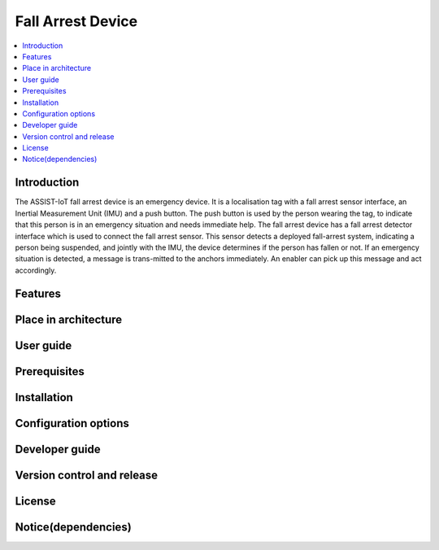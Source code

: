 .. _fall_arrest:

##################
Fall Arrest Device
##################

.. contents::
  :local:
  :depth: 1

************
Introduction
************
The ASSIST-IoT fall arrest device is an emergency device. It is a localisation tag with a fall arrest sensor interface, an Inertial Measurement Unit (IMU) and a push button. The push button is used by the person wearing the tag, to indicate that this person is in an emergency situation and needs immediate help. The fall arrest device has a fall arrest detector interface which is used to connect the fall arrest sensor. This sensor detects a deployed fall-arrest system, indicating a person being suspended, and jointly with the IMU, the device determines if the person has fallen or not. If an emergency situation is detected, a message is trans-mitted to the anchors immediately. An enabler can pick up this message and act accordingly.

********
Features
********

*********************
Place in architecture
*********************

**********
User guide
**********

*************
Prerequisites
*************

************
Installation
************

*********************
Configuration options
*********************

***************
Developer guide
***************

***************************
Version control and release
***************************

*******
License
*******

********************
Notice(dependencies)
********************
